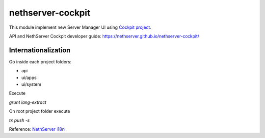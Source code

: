 ==================
nethserver-cockpit
==================

This module implement new Server Manager UI using `Cockpit project <http://cockpit-project.org/guide/latest/>`_.

API and NethServer Cockpit developer guide: https://nethserver.github.io/nethserver-cockpit/

Internationalization
====================
Go inside each project folders:

- api
- ui/apps
- ui/system

Execute

`grunt lang-extract`

On root project folder execute

`tx push -s`

Reference: `NethServer i18n <http://docs.nethserver.org/projects/nethserver-devel/en/latest/i18n.html>`_


